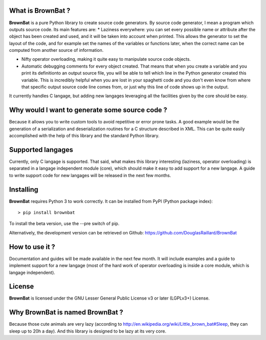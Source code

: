 What is BrownBat ?
==================

**BrownBat** is a pure Python library to create source code generators.
By source code generator, I mean a program which outputs source code.
Its main features are:
* Laziness everywhere: you can set every possible name or attribute after the object has been created and used, and it will be taken into account when printed. This allows the generator to set the layout of the code, and for example set the names of the variables or functions later, when the correct name can be computed from another source of information.

* Nifty operator overloading, making it quite easy to manipulate source code objects. 
* Automatic debugging comments for every object created. That means that when you create a variable and you print its definitionto an output source file, you will be able to tell which line in the Python generator created this variable. This is incredibly helpful when you are lost in your spaghetti code and you don't even know from where that specific output source code line comes from, or just why this line of code shows up in the output.

It currently handles C langage, but adding new langages leveraging all the facilities given by the core should be easy.

Why would I want to generate some source code ?
===============================================

Because it allows you to write custom tools to avoid repetitive or error prone tasks. A good example would be the generation 
of a serialization and deserialization routines for a C structure described in XML.
This can be quite easily accomplished with the help of this library and the standard Python library.

Supported langages
==================

Currently, only C langage is supported.
That said, what makes this library interesting (laziness, operator overloading) is separated in a langage independent module (core), 
which should make it easy to add support for a new langage. A guide to write support code for new langages will be released in the next 
few months.


Installing
==========

**BrownBat** requires Python 3 to work correctly.
It can be installed from PyPI (Python package index)::

    > pip install brownbat

To install the beta version, use the --pre switch of pip.    

Alternatively, the development version can be retrieved on Github:
https://github.com/DouglasRaillard/BrownBat


How to use it ?
===============

Documentation and guides will be made available in the next few month.
It will include examples and a guide to implement support for a new langage
(most of the hard work of operator overloading is inside a core module, which is langage independent).


License
=======

**BrownBat** is licensed under the GNU Lesser General Public License v3 or later (LGPLv3+) License.


Why BrownBat is named BrownBat ?
================================

Because those cute animals are very lazy (according to http://en.wikipedia.org/wiki/Little_brown_bat#Sleep, they can sleep up to 20h a day).
And this library is designed to be lazy at its very core.

